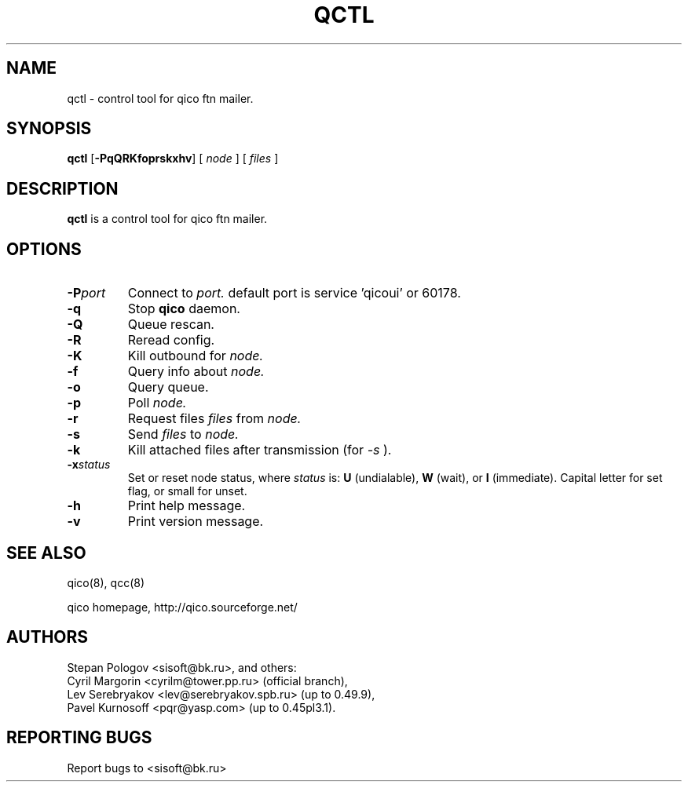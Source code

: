 .TH QCTL 8 "16 Jan 2004"
.SH NAME
qctl \- control tool for qico ftn mailer.
.SH SYNOPSIS
.B qctl
.RB [ \-PqQRKfoprskxhv ]
.RB [
.I node
]
.RB [
.I files
]
.SH DESCRIPTION
.B qctl
is a control tool for qico ftn mailer.
.SH OPTIONS
.TP
.BI \-P port
Connect to
.I port.
default port is service 'qicoui' or 60178.
.TP
.BI \-q
Stop
.B qico
daemon.
.TP
.BI \-Q
Queue rescan.
.TP
.BI \-R
Reread config.
.TP
.BI \-K
Kill outbound for
.I node.
.TP
.BI \-f
Query info about
.I node.
.TP
.BI \-o
Query queue.
.TP
.BI \-p
Poll
.I node.
.TP
.BI \-r
Request files
.I files
from
.I node.
.TP
.BI \-s
Send
.I files
to
.I node.
.TP
.BI \-k
Kill attached files after transmission (for
.I \-s
).
.TP
.BI \-x status
Set or reset node status, where
.I status
is:
.B U
(undialable),
.B W
(wait), or
.B I
(immediate). Capital letter for set flag, or small for unset.
.TP
.BI \-h
Print help message.
.TP
.BI \-v
Print version message.
.SH SEE ALSO
qico(8), qcc(8)

qico homepage,
http://qico.sourceforge.net/
.SH AUTHORS
Stepan Pologov <sisoft@bk.ru>, and others:
 Cyril Margorin <cyrilm@tower.pp.ru> (official branch),
 Lev Serebryakov <lev@serebryakov.spb.ru> (up to 0.49.9),
 Pavel Kurnosoff <pqr@yasp.com> (up to 0.45pl3.1).
.SH "REPORTING BUGS"
Report bugs to <sisoft@bk.ru>
